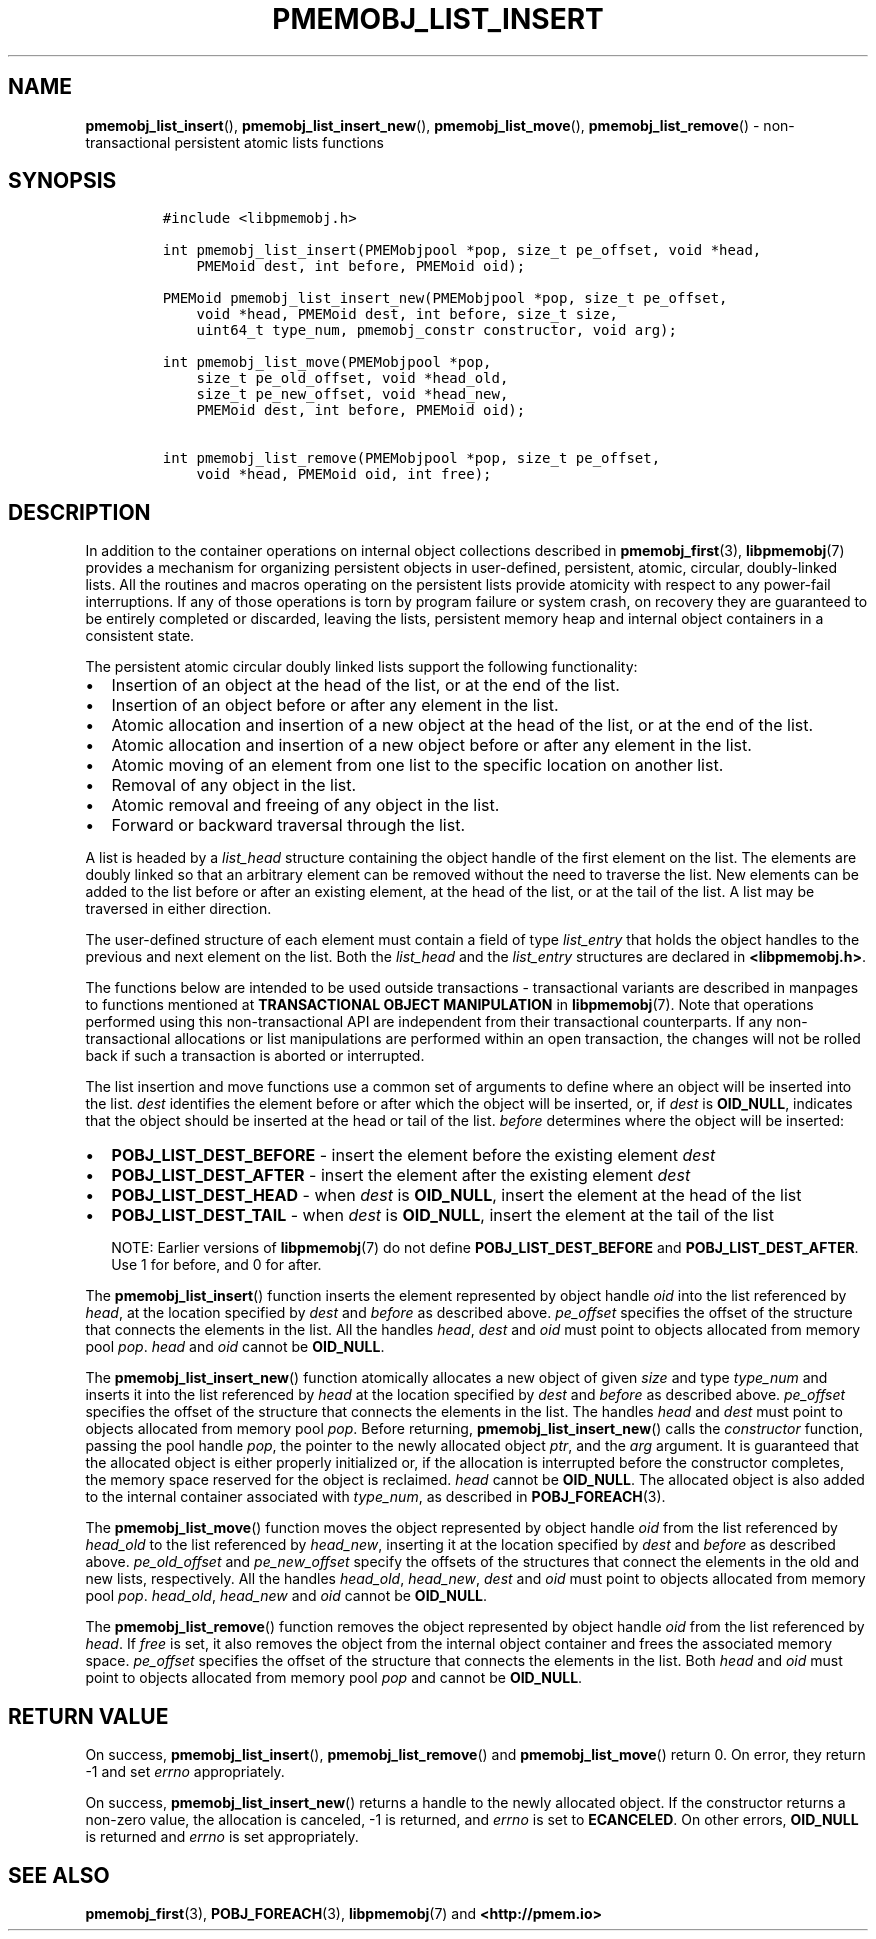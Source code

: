 .\" Automatically generated by Pandoc 2.0.6
.\"
.TH "PMEMOBJ_LIST_INSERT" "3" "2018-12-17" "PMDK - pmemobj API version 2.3" "PMDK Programmer's Manual"
.hy
.\" Copyright 2014-2018, Intel Corporation
.\"
.\" Redistribution and use in source and binary forms, with or without
.\" modification, are permitted provided that the following conditions
.\" are met:
.\"
.\"     * Redistributions of source code must retain the above copyright
.\"       notice, this list of conditions and the following disclaimer.
.\"
.\"     * Redistributions in binary form must reproduce the above copyright
.\"       notice, this list of conditions and the following disclaimer in
.\"       the documentation and/or other materials provided with the
.\"       distribution.
.\"
.\"     * Neither the name of the copyright holder nor the names of its
.\"       contributors may be used to endorse or promote products derived
.\"       from this software without specific prior written permission.
.\"
.\" THIS SOFTWARE IS PROVIDED BY THE COPYRIGHT HOLDERS AND CONTRIBUTORS
.\" "AS IS" AND ANY EXPRESS OR IMPLIED WARRANTIES, INCLUDING, BUT NOT
.\" LIMITED TO, THE IMPLIED WARRANTIES OF MERCHANTABILITY AND FITNESS FOR
.\" A PARTICULAR PURPOSE ARE DISCLAIMED. IN NO EVENT SHALL THE COPYRIGHT
.\" OWNER OR CONTRIBUTORS BE LIABLE FOR ANY DIRECT, INDIRECT, INCIDENTAL,
.\" SPECIAL, EXEMPLARY, OR CONSEQUENTIAL DAMAGES (INCLUDING, BUT NOT
.\" LIMITED TO, PROCUREMENT OF SUBSTITUTE GOODS OR SERVICES; LOSS OF USE,
.\" DATA, OR PROFITS; OR BUSINESS INTERRUPTION) HOWEVER CAUSED AND ON ANY
.\" THEORY OF LIABILITY, WHETHER IN CONTRACT, STRICT LIABILITY, OR TORT
.\" (INCLUDING NEGLIGENCE OR OTHERWISE) ARISING IN ANY WAY OUT OF THE USE
.\" OF THIS SOFTWARE, EVEN IF ADVISED OF THE POSSIBILITY OF SUCH DAMAGE.
.SH NAME
.PP
\f[B]pmemobj_list_insert\f[](), \f[B]pmemobj_list_insert_new\f[](),
\f[B]pmemobj_list_move\f[](), \f[B]pmemobj_list_remove\f[]() \-
non\-transactional persistent atomic lists functions
.SH SYNOPSIS
.IP
.nf
\f[C]
#include\ <libpmemobj.h>

int\ pmemobj_list_insert(PMEMobjpool\ *pop,\ size_t\ pe_offset,\ void\ *head,
\ \ \ \ PMEMoid\ dest,\ int\ before,\ PMEMoid\ oid);

PMEMoid\ pmemobj_list_insert_new(PMEMobjpool\ *pop,\ size_t\ pe_offset,
\ \ \ \ void\ *head,\ PMEMoid\ dest,\ int\ before,\ size_t\ size,
\ \ \ \ uint64_t\ type_num,\ pmemobj_constr\ constructor,\ void\ arg);

int\ pmemobj_list_move(PMEMobjpool\ *pop,
\ \ \ \ size_t\ pe_old_offset,\ void\ *head_old,
\ \ \ \ size_t\ pe_new_offset,\ void\ *head_new,
\ \ \ \ PMEMoid\ dest,\ int\ before,\ PMEMoid\ oid);

int\ pmemobj_list_remove(PMEMobjpool\ *pop,\ size_t\ pe_offset,
\ \ \ \ void\ *head,\ PMEMoid\ oid,\ int\ free);
\f[]
.fi
.SH DESCRIPTION
.PP
In addition to the container operations on internal object collections
described in \f[B]pmemobj_first\f[](3), \f[B]libpmemobj\f[](7) provides
a mechanism for organizing persistent objects in user\-defined,
persistent, atomic, circular, doubly\-linked lists.
All the routines and macros operating on the persistent lists provide
atomicity with respect to any power\-fail interruptions.
If any of those operations is torn by program failure or system crash,
on recovery they are guaranteed to be entirely completed or discarded,
leaving the lists, persistent memory heap and internal object containers
in a consistent state.
.PP
The persistent atomic circular doubly linked lists support the following
functionality:
.IP \[bu] 2
Insertion of an object at the head of the list, or at the end of the
list.
.IP \[bu] 2
Insertion of an object before or after any element in the list.
.IP \[bu] 2
Atomic allocation and insertion of a new object at the head of the list,
or at the end of the list.
.IP \[bu] 2
Atomic allocation and insertion of a new object before or after any
element in the list.
.IP \[bu] 2
Atomic moving of an element from one list to the specific location on
another list.
.IP \[bu] 2
Removal of any object in the list.
.IP \[bu] 2
Atomic removal and freeing of any object in the list.
.IP \[bu] 2
Forward or backward traversal through the list.
.PP
A list is headed by a \f[I]list_head\f[] structure containing the object
handle of the first element on the list.
The elements are doubly linked so that an arbitrary element can be
removed without the need to traverse the list.
New elements can be added to the list before or after an existing
element, at the head of the list, or at the tail of the list.
A list may be traversed in either direction.
.PP
The user\-defined structure of each element must contain a field of type
\f[I]list_entry\f[] that holds the object handles to the previous and
next element on the list.
Both the \f[I]list_head\f[] and the \f[I]list_entry\f[] structures are
declared in \f[B]<libpmemobj.h>\f[].
.PP
The functions below are intended to be used outside transactions \-
transactional variants are described in manpages to functions mentioned
at \f[B]TRANSACTIONAL OBJECT MANIPULATION\f[] in \f[B]libpmemobj\f[](7).
Note that operations performed using this non\-transactional API are
independent from their transactional counterparts.
If any non\-transactional allocations or list manipulations are
performed within an open transaction, the changes will not be rolled
back if such a transaction is aborted or interrupted.
.PP
The list insertion and move functions use a common set of arguments to
define where an object will be inserted into the list.
\f[I]dest\f[] identifies the element before or after which the object
will be inserted, or, if \f[I]dest\f[] is \f[B]OID_NULL\f[], indicates
that the object should be inserted at the head or tail of the list.
\f[I]before\f[] determines where the object will be inserted:
.IP \[bu] 2
\f[B]POBJ_LIST_DEST_BEFORE\f[] \- insert the element before the existing
element \f[I]dest\f[]
.IP \[bu] 2
\f[B]POBJ_LIST_DEST_AFTER\f[] \- insert the element after the existing
element \f[I]dest\f[]
.IP \[bu] 2
\f[B]POBJ_LIST_DEST_HEAD\f[] \- when \f[I]dest\f[] is \f[B]OID_NULL\f[],
insert the element at the head of the list
.IP \[bu] 2
\f[B]POBJ_LIST_DEST_TAIL\f[] \- when \f[I]dest\f[] is \f[B]OID_NULL\f[],
insert the element at the tail of the list
.RS
.PP
NOTE: Earlier versions of \f[B]libpmemobj\f[](7) do not define
\f[B]POBJ_LIST_DEST_BEFORE\f[] and \f[B]POBJ_LIST_DEST_AFTER\f[].
Use 1 for before, and 0 for after.
.RE
.PP
The \f[B]pmemobj_list_insert\f[]() function inserts the element
represented by object handle \f[I]oid\f[] into the list referenced by
\f[I]head\f[], at the location specified by \f[I]dest\f[] and
\f[I]before\f[] as described above.
\f[I]pe_offset\f[] specifies the offset of the structure that connects
the elements in the list.
All the handles \f[I]head\f[], \f[I]dest\f[] and \f[I]oid\f[] must point
to objects allocated from memory pool \f[I]pop\f[].
\f[I]head\f[] and \f[I]oid\f[] cannot be \f[B]OID_NULL\f[].
.PP
The \f[B]pmemobj_list_insert_new\f[]() function atomically allocates a
new object of given \f[I]size\f[] and type \f[I]type_num\f[] and inserts
it into the list referenced by \f[I]head\f[] at the location specified
by \f[I]dest\f[] and \f[I]before\f[] as described above.
\f[I]pe_offset\f[] specifies the offset of the structure that connects
the elements in the list.
The handles \f[I]head\f[] and \f[I]dest\f[] must point to objects
allocated from memory pool \f[I]pop\f[].
Before returning, \f[B]pmemobj_list_insert_new\f[]() calls the
\f[I]constructor\f[] function, passing the pool handle \f[I]pop\f[], the
pointer to the newly allocated object \f[I]ptr\f[], and the \f[I]arg\f[]
argument.
It is guaranteed that the allocated object is either properly
initialized or, if the allocation is interrupted before the constructor
completes, the memory space reserved for the object is reclaimed.
\f[I]head\f[] cannot be \f[B]OID_NULL\f[].
The allocated object is also added to the internal container associated
with \f[I]type_num\f[], as described in \f[B]POBJ_FOREACH\f[](3).
.PP
The \f[B]pmemobj_list_move\f[]() function moves the object represented
by object handle \f[I]oid\f[] from the list referenced by
\f[I]head_old\f[] to the list referenced by \f[I]head_new\f[], inserting
it at the location specified by \f[I]dest\f[] and \f[I]before\f[] as
described above.
\f[I]pe_old_offset\f[] and \f[I]pe_new_offset\f[] specify the offsets of
the structures that connect the elements in the old and new lists,
respectively.
All the handles \f[I]head_old\f[], \f[I]head_new\f[], \f[I]dest\f[] and
\f[I]oid\f[] must point to objects allocated from memory pool
\f[I]pop\f[].
\f[I]head_old\f[], \f[I]head_new\f[] and \f[I]oid\f[] cannot be
\f[B]OID_NULL\f[].
.PP
The \f[B]pmemobj_list_remove\f[]() function removes the object
represented by object handle \f[I]oid\f[] from the list referenced by
\f[I]head\f[].
If \f[I]free\f[] is set, it also removes the object from the internal
object container and frees the associated memory space.
\f[I]pe_offset\f[] specifies the offset of the structure that connects
the elements in the list.
Both \f[I]head\f[] and \f[I]oid\f[] must point to objects allocated from
memory pool \f[I]pop\f[] and cannot be \f[B]OID_NULL\f[].
.SH RETURN VALUE
.PP
On success, \f[B]pmemobj_list_insert\f[](),
\f[B]pmemobj_list_remove\f[]() and \f[B]pmemobj_list_move\f[]() return
0.
On error, they return \-1 and set \f[I]errno\f[] appropriately.
.PP
On success, \f[B]pmemobj_list_insert_new\f[]() returns a handle to the
newly allocated object.
If the constructor returns a non\-zero value, the allocation is
canceled, \-1 is returned, and \f[I]errno\f[] is set to
\f[B]ECANCELED\f[].
On other errors, \f[B]OID_NULL\f[] is returned and \f[I]errno\f[] is set
appropriately.
.SH SEE ALSO
.PP
\f[B]pmemobj_first\f[](3), \f[B]POBJ_FOREACH\f[](3),
\f[B]libpmemobj\f[](7) and \f[B]<http://pmem.io>\f[]
